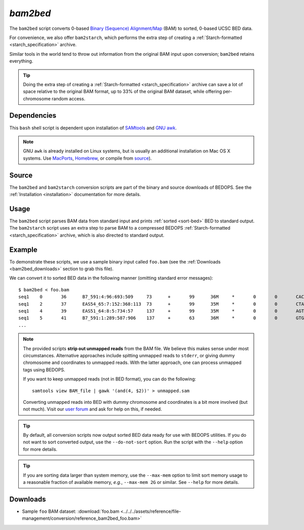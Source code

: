 .. _bam2bed:

`bam2bed`
=========

The ``bam2bed`` script converts 0-based `Binary (Sequence) Alignment/Map <http://samtools.sourceforge.net/SAM1.pdf>`_ (BAM) to sorted, 0-based UCSC BED data.

For convenience, we also offer ``bam2starch``, which performs the extra step of creating a :ref:`Starch-formatted <starch_specification>` archive.

Similar tools in the world tend to throw out information from the original BAM input upon conversion; ``bam2bed`` retains everything. 

.. tip:: Doing the extra step of creating a :ref:`Starch-formatted <starch_specification>` archive can save a lot of space relative to the original BAM format, up to 33% of the original BAM dataset, while offering per-chromosome random access.

============
Dependencies
============

This ``bash`` shell script is dependent upon installation of `SAMtools <http://samtools.sourceforge.net/>`_ and `GNU awk <http://www.gnu.org/software/gawk/>`_.

.. note:: GNU ``awk`` is already installed on Linux systems, but is usually an additional installation on Mac OS X systems. Use `MacPorts <http://www.macports.org/>`_, `Homebrew <http://mxcl.github.com/homebrew/>`_, or compile from `source <http://www.gnu.org/software/gawk/>`_).

======
Source
======

The ``bam2bed`` and ``bam2starch`` conversion scripts are part of the binary and source downloads of BEDOPS. See the :ref:`Installation <installation>` documentation for more details.

=====
Usage
=====

The ``bam2bed`` script parses BAM data from standard input and prints :ref:`sorted <sort-bed>` BED to standard output. The ``bam2starch`` script uses an extra step to parse BAM to a compressed BEDOPS :ref:`Starch-formatted <starch_specification>` archive, which is also directed to standard output.

=======
Example
=======

To demonstrate these scripts, we use a sample binary input called ``foo.bam`` (see the :ref:`Downloads <bam2bed_downloads>` section to grab this file). 

We can convert it to sorted BED data in the following manner (omitting standard error messages):

::

  $ bam2bed < foo.bam
  seq1    0       36      B7_591:4:96:693:509     73      +       99      36M     *       0       0       CACTAGTGGCTCATTGTAAATGTGTGGTTTAACTCG    <<<<<<<<<<<<<<<;<<<<<<<<<5<<<<<;:<;7    MF:i:18 Aq:i:73 NM:i:0  UQ:i:0  H0:i:1  H1:i:0
  seq1    2       37      EAS54_65:7:152:368:113  73      +       99      35M     *       0       0       CTAGTGGCTCATTGTAAATGTGTGGTTTAACTCGT     <<<<<<<<<<0<<<<655<<7<<<:9<<3/:<6):     MF:i:18 Aq:i:66 NM:i:0  UQ:i:0  H0:i:1  H1:i:0
  seq1    4       39      EAS51_64:8:5:734:57     137     +       99      35M     *       0       0       AGTGGCTCATTGTAAATGTGTGGTTTAACTCGTCC     <<<<<<<<<<<7;71<<;<;;<7;<<3;);3*8/5     MF:i:18 Aq:i:66 NM:i:0  UQ:i:0  H0:i:1  H1:i:0
  seq1    5       41      B7_591:1:289:587:906    137     +       63      36M     *       0       0       GTGGCTCATTGTAATTTTTTGTTTTAACTCTTCTCT    (-&----,----)-)-),'--)---',+-,),''*,    MF:i:130        Aq:i:63 NM:i:5  UQ:i:38 H0:i:0  H1:i:0
  ...

.. note:: The provided scripts **strip out unmapped reads** from the BAM file. We believe this makes sense under most circumstances. Alternative approaches include spitting unmapped reads to ``stderr``, or giving dummy chromosome and coordinates to unmapped reads. With the latter approach, one can process unmapped tags using BEDOPS.

   If you want to keep unmapped reads (not in BED format), you can do the following:

   ::

     samtools view BAM_file | gawk '(and(4, $2))' > unmapped.sam

   Converting unmapped reads into BED with dummy chromosome and coordinates is a bit more involved (but not much). Visit our `user forum <http://bedops.uwencode.org/forum>`_ and ask for help on this, if needed.

.. tip:: By default, all conversion scripts now output sorted BED data ready for use with BEDOPS utilities. If you do not want to sort converted output, use the ``--do-not-sort`` option. Run the script with the ``--help`` option for more details.

.. tip:: If you are sorting data larger than system memory, use the ``--max-mem`` option to limit sort memory usage to a reasonable fraction of available memory, *e.g.*, ``--max-mem 2G`` or similar. See ``--help`` for more details.

.. _bam2bed_downloads:

=========
Downloads
=========

* Sample ``foo`` BAM dataset: :download:`foo.bam <../../../assets/reference/file-management/conversion/reference_bam2bed_foo.bam>`

.. |--| unicode:: U+2013   .. en dash
.. |---| unicode:: U+2014  .. em dash, trimming surrounding whitespace
   :trim:
